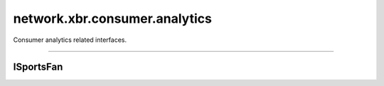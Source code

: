 network.xbr.consumer.analytics
==============================

Consumer analytics related interfaces.

.. xbr:namespace:: network.xbr.consumer.analytics

------------


ISportsFan
----------

.. xbr:interface:: ISportsFan

    Fan profile and character card API.

    .. xbr:procedure:: get_favorites(email_hash, level=0)

        Lookup favorite sport clubs or athletes for the person
        with the given email (the hash thereof).

        :price: N USD (paid in XBR) per 1,000 calls at ``level==0``.
            Higher prices apply for higher detail levels.
        :param email_hash: The SHA256 of the UTF8 encoded email address.
        :type email_hash: bytes
        :param level: Level of detail to return.
        :type level: int
        :returns: Fan favorites details.
        :rtype: dict
        :raises: email_not_found
